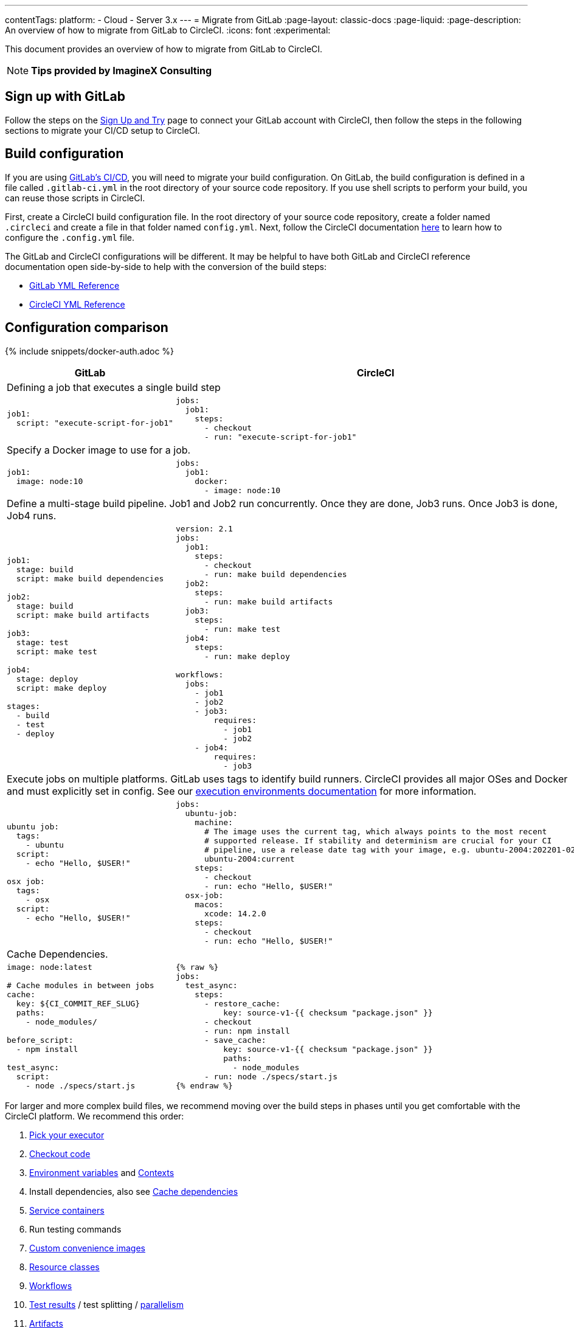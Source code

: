 ---
contentTags:
  platform:
  - Cloud
  - Server 3.x
---
= Migrate from GitLab
:page-layout: classic-docs
:page-liquid:
:page-description: An overview of how to migrate from GitLab to CircleCI.
:icons: font
:experimental:

This document provides an overview of how to migrate from GitLab to CircleCI.

NOTE: **Tips provided by ImagineX Consulting**

[#sign-up-with-gitlab]
== Sign up with GitLab

Follow the steps on the link:/docs/first-steps/#gitlab-signup[Sign Up and Try] page to connect your GitLab account with CircleCI, then follow the steps in the following sections to migrate your CI/CD setup to CircleCI.

[#build-configuration]
== Build configuration

If you are using link:/docs/gitlab-integration/[GitLab's CI/CD], you will need to migrate your build configuration. On GitLab, the build configuration is defined in a file called `.gitlab-ci.yml` in the root directory of your source code repository. If you use shell scripts to perform your build, you can reuse those scripts in CircleCI.

First, create a CircleCI build configuration file. In the root directory of your source code repository, create a folder named `.circleci` and create a file in that folder named `config.yml`. Next, follow the CircleCI documentation https://circleci.com/docs/config-intro/[here] to learn how to configure the `.config.yml` file.

The GitLab and CircleCI configurations will be different. It may be helpful to have both GitLab and CircleCI reference documentation open side-by-side to help with the conversion of the build steps:

* https://docs.gitlab.com/ee/ci/yaml/[GitLab YML Reference]

* https://circleci.com/docs/configuration-reference/[CircleCI YML Reference]

[#configuration-comparison]
== Configuration comparison

{% include snippets/docker-auth.adoc %}

[.table.table-striped.table-migrating-page]
[cols=2*, options="header,unbreakable,autowidth", stripes=even]
[cols="5,5"]
|===
| GitLab | CircleCI

2+| Defining a job that executes a single build step
a|
[source, yaml]
----
job1:
  script: "execute-script-for-job1"
----

a|
[source, yaml]
----
jobs:
  job1:
    steps:
      - checkout
      - run: "execute-script-for-job1"
----

2+| Specify a Docker image to use for a job.

a|
[source, yaml]
----
job1:
  image: node:10
----

a|
[source, yaml]
----
jobs:
  job1:
    docker:
      - image: node:10
----

2+| Define a multi-stage build pipeline. Job1 and Job2 run concurrently. Once they are done, Job3 runs. Once Job3 is done, Job4 runs.

a|
[source, yaml]
----
job1:
  stage: build
  script: make build dependencies

job2:
  stage: build
  script: make build artifacts

job3:
  stage: test
  script: make test

job4:
  stage: deploy
  script: make deploy

stages:
  - build
  - test
  - deploy
----

a|
[source, yaml]
----
version: 2.1
jobs:
  job1:
    steps:
      - checkout
      - run: make build dependencies
  job2:
    steps:
      - run: make build artifacts
  job3:
    steps:
      - run: make test
  job4:
    steps:
      - run: make deploy

workflows:
  jobs:
    - job1
    - job2
    - job3:
        requires:
          - job1
          - job2
    - job4:
        requires:
          - job3
----



2+| Execute jobs on multiple platforms. GitLab uses tags to identify build runners. CircleCI provides all major OSes and Docker and must explicitly set in config. See our https://circleci.com/docs/executor-intro/#section=configuration[execution environments documentation] for more information.

a|
[source, yaml]
----
ubuntu job:
  tags:
    - ubuntu
  script:
    - echo "Hello, $USER!"

osx job:
  tags:
    - osx
  script:
    - echo "Hello, $USER!"
----

a|
[source, yaml]
----
jobs:
  ubuntu-job:
    machine:
      # The image uses the current tag, which always points to the most recent
      # supported release. If stability and determinism are crucial for your CI
      # pipeline, use a release date tag with your image, e.g. ubuntu-2004:202201-02
      ubuntu-2004:current
    steps:
      - checkout
      - run: echo "Hello, $USER!"
  osx-job:
    macos:
      xcode: 14.2.0
    steps:
      - checkout
      - run: echo "Hello, $USER!"
----


2+| Cache Dependencies.

a|
[source, yaml]
----
image: node:latest

# Cache modules in between jobs
cache:
  key: ${CI_COMMIT_REF_SLUG}
  paths:
    - node_modules/

before_script:
  - npm install

test_async:
  script:
    - node ./specs/start.js
----

a|
[source, yaml]
----
{% raw %}
jobs:
  test_async:
    steps:
      - restore_cache:
          key: source-v1-{{ checksum "package.json" }}
      - checkout
      - run: npm install
      - save_cache:
          key: source-v1-{{ checksum "package.json" }}
          paths:
            - node_modules
      - run: node ./specs/start.js
{% endraw %}
----
|===

For larger and more complex build files, we recommend moving over the build steps in phases until you get comfortable with the CircleCI platform. We recommend this order:

. https://circleci.com/docs/executor-intro/[Pick your executor]
. https://circleci.com/docs/configuration-reference/#checkout[Checkout code]
. https://circleci.com/docs/env-vars/[Environment variables] and https://circleci.com/docs/contexts/[Contexts]
. Install dependencies, also see https://circleci.com/docs/caching/[Cache dependencies]
. https://circleci.com/docs/configuration-reference/#docker[Service containers]
. Run testing commands
. https://circleci.com/docs/custom-images/[Custom convenience images]
. https://circleci.com/docs/configuration-reference/#resource_class[Resource classes]
. https://circleci.com/docs/workflows/[Workflows]
. https://circleci.com/docs/collect-test-data/[Test results] / test splitting / https://circleci.com/docs/parallelism-faster-jobs/[parallelism]
. https://circleci.com/docs/artifacts/[Artifacts]

